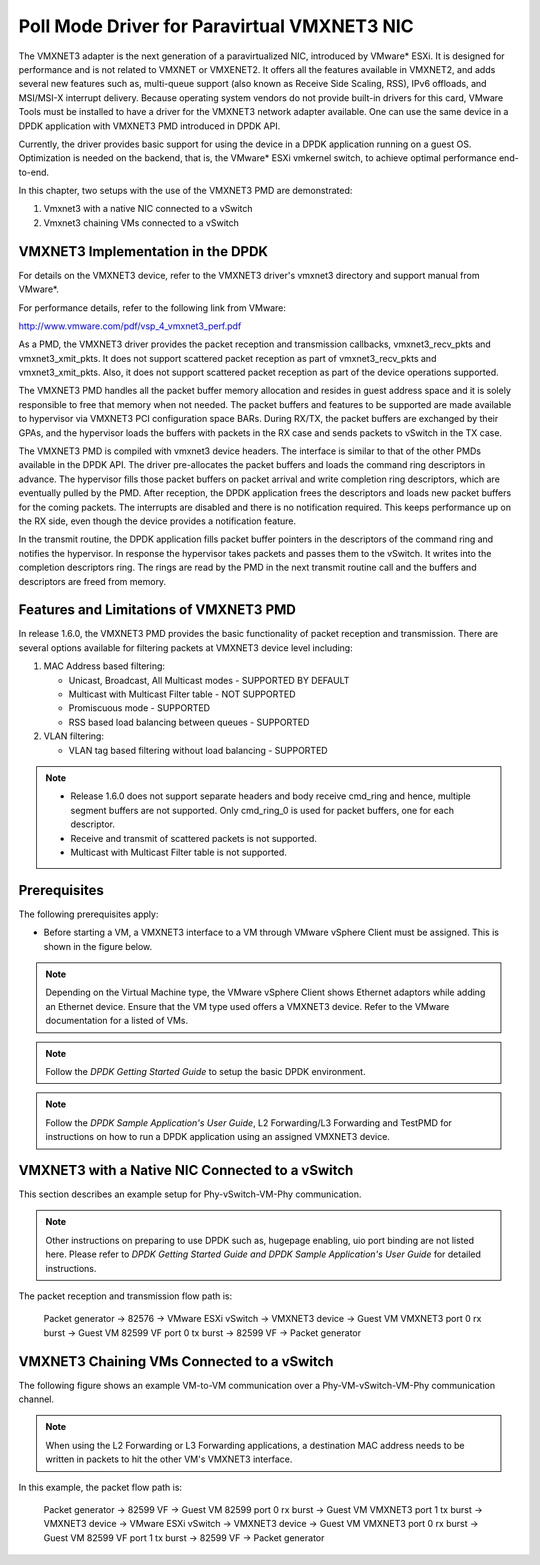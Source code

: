 ..  BSD LICENSE
    Copyright(c) 2010-2014 Intel Corporation. All rights reserved.
    All rights reserved.

    Redistribution and use in source and binary forms, with or without
    modification, are permitted provided that the following conditions
    are met:

    * Redistributions of source code must retain the above copyright
    notice, this list of conditions and the following disclaimer.
    * Redistributions in binary form must reproduce the above copyright
    notice, this list of conditions and the following disclaimer in
    the documentation and/or other materials provided with the
    distribution.
    * Neither the name of Intel Corporation nor the names of its
    contributors may be used to endorse or promote products derived
    from this software without specific prior written permission.

    THIS SOFTWARE IS PROVIDED BY THE COPYRIGHT HOLDERS AND CONTRIBUTORS
    "AS IS" AND ANY EXPRESS OR IMPLIED WARRANTIES, INCLUDING, BUT NOT
    LIMITED TO, THE IMPLIED WARRANTIES OF MERCHANTABILITY AND FITNESS FOR
    A PARTICULAR PURPOSE ARE DISCLAIMED. IN NO EVENT SHALL THE COPYRIGHT
    OWNER OR CONTRIBUTORS BE LIABLE FOR ANY DIRECT, INDIRECT, INCIDENTAL,
    SPECIAL, EXEMPLARY, OR CONSEQUENTIAL DAMAGES (INCLUDING, BUT NOT
    LIMITED TO, PROCUREMENT OF SUBSTITUTE GOODS OR SERVICES; LOSS OF USE,
    DATA, OR PROFITS; OR BUSINESS INTERRUPTION) HOWEVER CAUSED AND ON ANY
    THEORY OF LIABILITY, WHETHER IN CONTRACT, STRICT LIABILITY, OR TORT
    (INCLUDING NEGLIGENCE OR OTHERWISE) ARISING IN ANY WAY OUT OF THE USE
    OF THIS SOFTWARE, EVEN IF ADVISED OF THE POSSIBILITY OF SUCH DAMAGE.

Poll Mode Driver for Paravirtual VMXNET3 NIC
============================================

The VMXNET3 adapter is the next generation of a paravirtualized NIC, introduced by VMware* ESXi.
It is designed for performance and is not related to VMXNET or VMXENET2.
It offers all the features available in VMXNET2, and adds several new features such as,
multi-queue support (also known as Receive Side Scaling, RSS),
IPv6 offloads, and MSI/MSI-X interrupt delivery.
Because operating system vendors do not provide built-in drivers for this card,
VMware Tools must be installed to have a driver for the VMXNET3 network adapter available.
One can use the same device in a DPDK application with VMXNET3 PMD introduced in DPDK API.

Currently, the driver provides basic support for using the device in a DPDK application running on a guest OS.
Optimization is needed on the backend, that is, the VMware* ESXi vmkernel switch, to achieve optimal performance end-to-end.

In this chapter, two setups with the use of the VMXNET3 PMD are demonstrated:

#.  Vmxnet3 with a native NIC connected to a vSwitch

#.  Vmxnet3 chaining VMs connected to a vSwitch

VMXNET3 Implementation in the DPDK
----------------------------------

For details on the VMXNET3 device, refer to the VMXNET3 driver's vmxnet3 directory and support manual from VMware*.

For performance details, refer to the following link from VMware:

`http://www.vmware.com/pdf/vsp_4_vmxnet3_perf.pdf <http://www.vmware.com/pdf/vsp_4_vmxnet3_perf.pdf>`_

As a PMD, the VMXNET3 driver provides the packet reception and transmission callbacks, vmxnet3_recv_pkts and vmxnet3_xmit_pkts.
It does not support scattered packet reception as part of vmxnet3_recv_pkts and vmxnet3_xmit_pkts.
Also, it does not support scattered packet reception as part of the device operations supported.

The VMXNET3 PMD handles all the packet buffer memory allocation and resides in guest address space
and it is solely responsible to free that memory when not needed.
The packet buffers and features to be supported are made available to hypervisor via VMXNET3 PCI configuration space BARs.
During RX/TX, the packet buffers are exchanged by their GPAs,
and the hypervisor loads the buffers with packets in the RX case and sends packets to vSwitch in the TX case.

The VMXNET3 PMD is compiled with vmxnet3 device headers.
The interface is similar to that of the other PMDs available in the DPDK API.
The driver pre-allocates the packet buffers and loads the command ring descriptors in advance.
The hypervisor fills those packet buffers on packet arrival and write completion ring descriptors,
which are eventually pulled by the PMD.
After reception, the DPDK application frees the descriptors and loads new packet buffers for the coming packets.
The interrupts are disabled and there is no notification required.
This keeps performance up on the RX side, even though the device provides a notification feature.

In the transmit routine, the DPDK application fills packet buffer pointers in the descriptors of the command ring
and notifies the hypervisor.
In response the hypervisor takes packets and passes them to the vSwitch. It writes into the completion descriptors ring.
The rings are read by the PMD in the next transmit routine call and the buffers and descriptors are freed from memory.

Features and Limitations of VMXNET3 PMD
---------------------------------------

In release 1.6.0, the VMXNET3 PMD provides the basic functionality of packet reception and transmission.
There are several options available for filtering packets at VMXNET3 device level including:

#.  MAC Address based filtering:

    *   Unicast, Broadcast, All Multicast modes - SUPPORTED BY DEFAULT

    *   Multicast with Multicast Filter table - NOT SUPPORTED

    *   Promiscuous mode - SUPPORTED

    *   RSS based load balancing between queues - SUPPORTED

#.  VLAN filtering:

    *   VLAN tag based filtering without load balancing - SUPPORTED

.. note::


    *   Release 1.6.0 does not support separate headers and body receive cmd_ring and hence,
        multiple segment buffers are not supported.
        Only cmd_ring_0 is used for packet buffers, one for each descriptor.

    *   Receive and transmit of scattered packets is not supported.

    *   Multicast with Multicast Filter table is not supported.

Prerequisites
-------------

The following prerequisites apply:

*   Before starting a VM, a VMXNET3 interface to a VM through VMware vSphere Client must be assigned.
    This is shown in the figure below.

.. image32_png has been renamed

|vmxnet3_int|

.. note::

    Depending on the Virtual Machine type, the VMware vSphere Client shows Ethernet adaptors while adding an Ethernet device.
    Ensure that the VM type used offers a VMXNET3 device. Refer to the VMware documentation for a listed of VMs.

.. note::

    Follow the *DPDK Getting Started Guide* to setup the basic DPDK environment.

.. note::

    Follow the *DPDK Sample Application's User Guide*, L2 Forwarding/L3 Forwarding and
    TestPMD for instructions on how to run a DPDK application using an assigned VMXNET3 device.

VMXNET3 with a Native NIC Connected to a vSwitch
------------------------------------------------

This section describes an example setup for Phy-vSwitch-VM-Phy communication.

.. image33_png has been renamed

|vswitch_vm|

.. note::

    Other instructions on preparing to use DPDK such as, hugepage enabling, uio port binding are not listed here.
    Please refer to *DPDK Getting Started Guide and DPDK Sample Application's User Guide* for detailed instructions.

The packet reception and transmission flow path is:

    Packet generator -> 82576 -> VMware ESXi vSwitch -> VMXNET3 device -> Guest VM VMXNET3 port 0 rx burst -> Guest
    VM 82599 VF port 0 tx burst -> 82599 VF -> Packet generator

VMXNET3 Chaining VMs Connected to a vSwitch
-------------------------------------------

The following figure shows an example VM-to-VM communication over a Phy-VM-vSwitch-VM-Phy communication channel.

.. image34_png has been renamed

|vm_vm_comms|

.. note::

    When using the L2 Forwarding or L3 Forwarding applications,
    a destination MAC address needs to be written in packets to hit the other VM's VMXNET3 interface.

In this example, the packet flow path is:

    Packet generator -> 82599 VF -> Guest VM 82599 port 0 rx burst -> Guest VM VMXNET3 port 1 tx burst -> VMXNET3
    device -> VMware ESXi vSwitch -> VMXNET3 device -> Guest VM VMXNET3 port 0 rx burst -> Guest VM 82599 VF port 1 tx burst -> 82599 VF -> Packet generator

.. |vm_vm_comms| image:: img/vm_vm_comms.png

.. |vmxnet3_int| image:: img/vmxnet3_int.png

.. |vswitch_vm| image:: img/vswitch_vm.png
